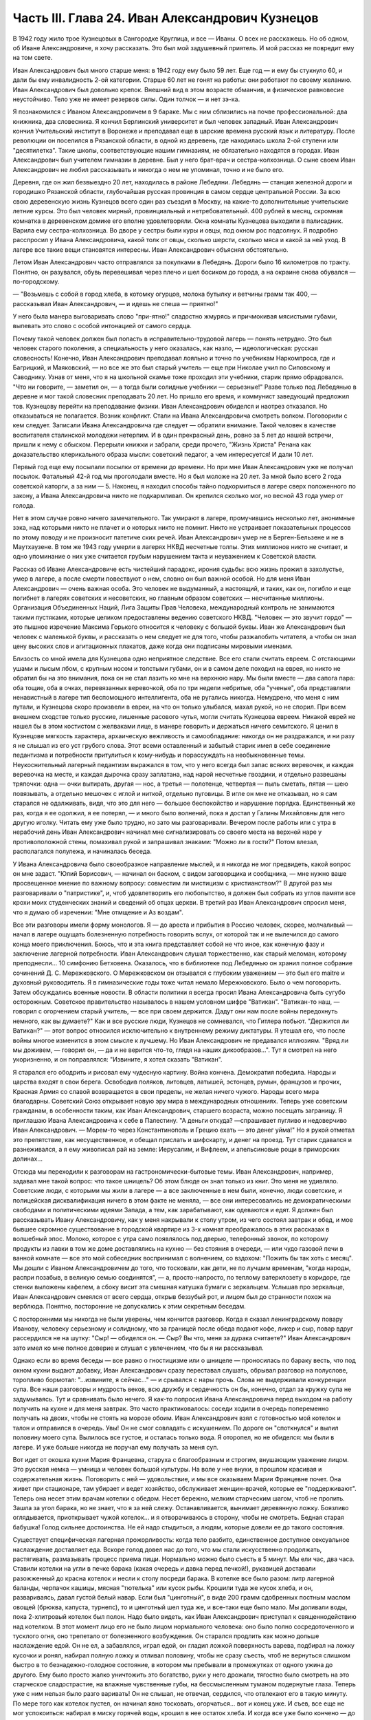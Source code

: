 Часть III. Глава 24. Иван Александрович Кузнецов
================================================


В 1942 году жило трое Кузнецовых в Сангородке Круглица, и все — Иваны. О
всех не расскажешь. Но об одном, об Иване Александровиче, я хочу
рассказать. Это был мой задушевный приятель. И мой рассказ не
повредит ему на том свете.

Иван Александрович был много старше меня: в 1942 году ему было 59 лет. Еще
год — и ему бы стукнуло 60, и дали бы ему инвалидность 2-ой категории.
Старше 60 лет не гонят на работы: они работают по своему желанию. Иван
Александрович был довольно крепок. Внешний вид в этом возрасте
обманчив, и физическое равновесие неустойчиво. Тело уже не имеет
резервов силы. Один толчок — и нет зэ-ка.

Я познакомился с Иваном Александровичем в 9 бараке. Мы с ним
сблизились на почве профессиональной: два книжника, два словесника. Я
кончил Берлинский университет и был человек западный. Иван
Александрович кончил Учительский институт в Воронеже и преподавал
еще в царские времена русский язык и литературу. После революции он
поселился в Рязанской области, в одной из деревень, где находилась
школа 2-ой ступени или "десятилетка". Такие школы, соответствующие
нашим гимназиям, не обязательно находятся в городах. Иван
Александрович был учителем гимназии в деревне. Был у него брат-врач и
сестра-колхозница. О сыне своем Иван Александрович не любил
рассказывать и никогда о нем не упоминал, точно и не было его.

Деревня, где он жил безвыездно 20 лет, находилась в районе Лебедяни.
Лебедянь — станция железной дороги и городишко Рязанской области,
глубочайшая русская провинция в самом сердце центральной России. За
всю свою деревенскую жизнь Кузнецов всего один раз съездил в Москву,
на какие-то дополнительные учительские летние курсы. Это был человек
мирный, провинциальный и нетребовательный. 400 рублей в месяц,
скромная комнатка в деревенском домике его вполне удовлетворяли.
Окна комнаты Кузнецова выходили в палисадник. Варила ему
сестра-колхозница. Во дворе у сестры были куры и овцы, под окном рос
подсолнух. Я подробно расспросил у Ивана Александровича, какой толк
от овцы, сколько шерсти, сколько мяса и какой за ней уход. В лагере все
такие вещи становятся интересны. Иван Александрович объяснял
обстоятельно.

Летом Иван Александрович часто отправлялся за покупками в Лебедянь.
Дороги было 16 километров по тракту. Понятно, он разувался, обувь
перевешивал через плечо и шел босиком до города, а на окраине снова
обувался — по-городскому.

— "Возьмешь с собой в город хлеба, в котомку огурцов, молока бутылку и
ветчины грамм так 400, — рассказывал Иван Александрович, — и идешь не
спеша — приятно!"

У него была манера выговаривать слово "при-ятно!" сладостно жмурясь и
причмокивая мясистыми губами, выпевать это слово с особой интонацией
от самого сердца.

Почему такой человек должен был попасть в исправительно-трудовой
лагерь — понять нетрудно. Это был человек старого поколения, а
специальность у него оказалась, как назло, — идеологическая: русская
словесность! Конечно, Иван Александрович преподавал лояльно и точно
по учебникам Наркомпроса, где и Багрицкий, и Маяковский, — но все же
это был старый учитель — еще при Николае учил по Сиповскому и
Саводнику. Узнав от меня, что я на школьной скамье тоже проходил эти
учебники, старик прямо обрадовался. "Что ни говорите, — заметил он, —
а тогда были солидные учебники — серьезные!" Разве только под
Лебедянью в деревне и мог такой словесник преподавать 20 лет. Но
пришло его время, и коммунист заведующий предложил тов. Кузнецову
перейти на преподавание физики. Иван Александрович обиделся и
наотрез отказался. Но отказываться не полагается. Возник конфликт.
Стали на Ивана Александровича смотреть волком. Поговорили с кем
следует. Записали Ивана Александровича где следует — обратили
внимание. Такой человек в качестве воспитателя сталинской молодежи
нетерпим. И в один прекрасный день, ровно за 5 лет до нашей встречи,
пришли к нему с обыском. Перерыли книжки и забрали, среди прочего,
"Жизнь Христа" Ренана как доказательство клерикального образа мысли:
советский педагог, а чем интересуется! И дали 10 лет.

Первый год еще ему посылали посылки от времени до времени. Но при мне
Иван Александрович уже не получал посылок. Фатальный 42-й год мы
проголодали вместе. Но я был моложе на 20 лет. За мной было всего 2 года
советской каторги, а за ним — 5. Наконец, я находил способы тайно
подкормиться в лагере сверх положенного по закону, а Ивана
Александровича никто не подкармливал. Он крепился сколько мог, но
весной 43 года умер от голода.

Нет в этом случае ровно ничего замечательного. Так умирают в лагере,
промучившись несколько лет, анонимные зэка, над которыми никто не
плачет и о которых никто не помнит. Никто не устраивает показательных
процессов по этому поводу и не произносит патетиче ских речей. Иван
Александрович умер не в Берген-Бельзене и не в Маутхаузене. В том же
1943 году умерли в лагерях НКВД несчетные толпы. Этих миллионов никто
не считает, и одно упоминание о них уже считается грубым нарушением
такта и неуважением к Советской власти.

Рассказ об Иване Александровиче есть чистейший парадокс, ирония
судьбы: всю жизнь прожил в захолустье, умер в лагере, а после смерти
повествуют о нем, словно он был важной особой. Но для меня Иван
Александрович — очень важная особа. Это человек не выдуманный, а
настоящий, и таких, как он, погибло и еще погибнет в лагерях советских
и несоветских, но главным образом советских — несчитанные миллионы.
Организация Объединенных Наций, Лига Защиты Прав Человека,
международный контроль не занимаются такими пустяками, которые
целиком предоставлены ведению советского НКВД. "Человек — это звучит
гордо" — это пышное изречение Максима Горького относится к человеку
с большой буквы. Иван же Александрович был человек с маленькой буквы,
и рассказать о нем следует не для того, чтобы разжалобить читателя, а
чтобы он знал цену высоких слов и агитационных плакатов, даже когда
они подписаны мировыми именами.

Близость со мной имела для Кузнецова одно неприятное следствие. Все
его стали считать евреем. С отстающими ушами и лысым лбом, с крупным
носом и толстыми губами, он и в самом деле походил на еврея, но никто
не обратил бы на это внимания, пока он не стал лазить ко мне на верхнюю
нару. Мы были вместе — два сапога пара: оба тощие, оба в очках,
перевязанных веревочкой, оба по три недели небритые, оба "ученые", оба
представляли ненавистный в лагере тип беспомощного интеллигента,
оба не ругались никогда. Немудрено, что меня с ним путали, и Кузнецова
скоро произвели в евреи, на что он только улыбался, махал рукой, но не
спорил. При всем внешнем сходстве только русские, лишенные расового
чутья, могли считать Кузнецова евреем. Никакой еврей не нашел бы в
этом костистом с желваками лице, в манере говорить и держаться ничего
семитского. Я ценил в Кузнецове мягкость характера, архаическую
вежливость и самообладание: никогда он не раздражался, и ни разу я не
слышал из его уст грубого слова. Этот всеми оставленный и забытый
старик имел в себе соединение педантизма и потребности притулиться к
кому-нибудь и порассуждать на необыкновенные темы. Неукоснительный
лагерный педантизм выражался в том, что у него всегда был запас
всяких веревочек, и каждая веревочка на месте, и каждая дырочка сразу
заплатана, над нарой несчетные гвоздики, и отдельно развешаны
тряпочки: одна — очки вытирать, другая — нос, а третья — полотенце,
четвертая — пыль сметать, пятая — шею повязывать, а отдельно мешочек
с иглой и ниткой, отдельно пуговицы. В игле он мне не отказывал, но я
сам старался не одалживать, видя, что это для него — большое
беспокойство и нарушение порядка. Единственный же раз, когда я ее
одолжил, я ее потерял, — и много было волнений, пока я достал у Галины
Михайловны для него другую иголку. Читать ему уже было трудно, но зато
мы разговаривали. Вечером после работы или с утра в нерабочий день
Иван Александрович начинал мне сигнализировать со своего места на
верхней наре у противоположной стены, помахивал рукой и запрашивал
знаками: "Можно ли в гости?" Потом влезал, располагался полулежа, и
начиналась беседа.

У Ивана Александровича было своеобразное направление мыслей, и я
никогда не мог предвидеть, какой вопрос он мне задаст. "Юлий
Борисович, — начинал он баском, с видом заговорщика и сообщника, —
мне нужно ваше просвещенное мнение по важному вопросу: совместим ли
мистицизм с христианством?" В другой раз мы разговаривали о
"патристике", и, чтоб удовлетворить его любопытство, я должен был
собрать из углов памяти все крохи моих студенческих знаний и
сведений об отцах церкви. В третий раз Иван Александрович спросил
меня, что я думаю об изречении: "Мне отмщение и Аз воздам".

Все эти разговоры имели форму монологов. Я — до ареста и прибытия в
Россию человек, скорее, молчаливый — начал в лагере ощущать
болезненную потребность говорить вслух, от которой так и не
вылечился до самого конца моего приключения. Боюсь, что и эта книга
представляет собой не что иное, как конечную фазу и заключение
лагерной потребности. Иван Александрович слушал торжественно, как
старый меломан, которому преподнесли... 10 симфонию Бетховена.
Оказалось, что в библиотеке под Лебедянью он хранил полное собрание
сочинений Д. С. Мережковского. О Мережковском он отзывался с глубоким
уважением — это был его maitre и духовный руководитель. Я в
гимназические годы тоже читал немало Мережковского. Было о чем
поговорить. Затем обсуждались военные новости. В области политики я
всегда просил Ивана Александровича быть сугубо осторожным.
Советское правительство называлось в нашем условном шифре "Ватикан".
"Ватикан-то наш, — говорил с огорчением старый учитель, — все при
своем держится. Дадут они нам после войны передохнуть немного, как вы
думаете?" Как и все русские люди, Кузнецов не сомневался, что Гитлера
побьют. "Держится ли Ватикан?" — этот вопрос относился исключительно
к внутреннему режиму диктатуры. Я утешал его, что после войны многое
изменится в этом смысле к лучшему. Но Иван Александрович не
предавался иллюзиям. "Вряд ли мы доживем, — говорил он, — да и не
верится что-то, глядя на наших дикообразов...". Тут я смотрел на него
укоризненно, и он поправлялся: "Извините, я хотел сказать "Ватикан".

Я старался его ободрить и рисовал ему чудесную картину. Война
кончена. Демократия победила. Народы и царства входят в свои берега.
Освободив поляков, литовцев, латышей, эстонцев, румын, французов и
прочих, Красная Армия со славой возвращается в свои пределы, не желая
ничего чужого. Народы всего мира благодарны. Советский Союз
открывает новую эру мира в международных отношениях. Теперь уже
советским гражданам, в особенности таким, как Иван Александрович,
старшего возраста, можно посещать заграницу. Я приглашаю Ивана
Александровича к себе в Палестину. "А деньги откуда? —спрашивает
пугливо и недоверчиво Иван Александрович. — Морем-то через
Константинополь и Грецию ехать — это денег уйма!" Но я рукой отметал
это препятствие, как несущественное, и обещал прислать и шифскарту, и
денег на проезд. Тут старик сдавался и разнеживался, а я ему живописал
рай на земле: Иерусалим, и Вифлеем, и апельсиновые рощи в приморских
долинах...

Отсюда мы переходили к разговорам на гастрономически-бытовые темы.
Иван Александрович, например, задавал мне такой вопрос: что такое
шницель? Об этом блюде он знал только из книг. Это меня не удивляло.
Советские люди, с которыми мы жили в лагере — а все заключенные в нем
были, конечно, люди советские, и полицейская дисквалификация ничего в
этом факте не меняла, — все они интересовались не демократическими
свободами и политическими идеями Запада, а тем, как зарабатывают, как
одеваются и едят. Я должен был рассказывать Ивану Александровичу, как
у меня накрывали к столу утром, из чего состоял завтрак и обед, и мое
бывшее скромное существование в городской квартире из 3-х комнат
преображалось в этих рассказах в волшебный эпос. Молоко, которое с
утра само появлялось под дверью, телефонный звонок, по которому
продукты из лавки в том же доме доставлялись на кухню — без стояния в
очереди, — или чудо газовой печи в ванной комнате — все это мой
собеседник воспринимал с волнением, со вздохом: "Пожить бы так хоть с
месяц". Мы дошли с Иваном Александровичем до того, что тосковали, как
дети, не по лучшим временам, "когда народы, распри позабыв, в великую
семью соединятся", — а, просто-напросто, по теплому ватерклозету в
коридоре, где стенки выложены кафелем, а сбоку висит эта смешная
катушка бумаги с зеркальцем. Услышав про зеркальце, Иван
Александрович смеялся от всего сердца, открыв беззубый рот, и лицом
был до странности похож на верблюда. Понятно, посторонние не
допускались к этим секретным беседам.

С посторонними мы никогда не были уверены, чем кончится разговор.
Когда я сказал ленинградскому повару Иванову, человеку серьезному и
солидному, что за границей после обеда подают кофе, ликер и сыр, повар
вдруг рассердился не на шутку: "Сыр! — обиделся он. — Сыр? Вы что, меня
за дурака считаете?" Иван Александрович зато имел ко мне полное
доверие и слушал с увлечением, что бы я ни рассказывал.

Однако если во время беседы — все равно о гностицизме или о шницеле —
проносилась по бараку весть, что под окном кухни выдают добавку, Иван
Александрович сразу переставал слушать, обрывал разговор на
полуслове, торопливо бормотал: "...извините, я сейчас..." — и срывался с
нары прочь. Слова не выдерживали конкуренции супа. Все наши разговоры
и мудрость веков, всю дружбу и сердечность он бы, конечно, отдал за
кружку супа не задумываясь. Тут и сравнивать было нечего. Я как-то
попросил Ивана Александровича перед выходом на работу получить на
кухне и для меня завтрак. Это часто практиковалось: соседи ходили в
очередь попеременно получать на двоих, чтобы не стоять на морозе
обоим. Иван Александрович взял с готовностью мой котелок и талон и
отправился в очередь. Увы! Он не смог совладать с искушением. По
дороге он "споткнулся" и вылил половину моего супа. Вылилось все
густое, и осталась только вода. Я оторопел, но не обиделся: мы были в
лагере. И уже больше никогда не поручал ему получать за меня суп.

Вот идет от окошка кухни Мария Францевна, старуха с благообразным и
строгим, внушающим уважение лицом. Это русская немка — умница и
человек большой культуры. На воле у нее внуки, в прошлом красивая и
содержательная жизнь. Поговорить с ней — удовольствие, и мы все
оказываем Марии Францевне почет. Она живет при стационаре, там
убирает и ведет хозяйство, обслуживает женщин-врачей, которые ее
"поддерживают". Теперь она несет этим врачам котелки с обедом. Несет
бережно, мелким старческим шагом, чтоб не пролить. Зашла за угол
барака, но не знает, что я за ней слежу. Останавливается, вынимает
деревянную ложку. Боязливо оглядывается, приоткрывает чужой
котелок... и я отворачиваюсь в сторону, чтобы не смотреть. Бедная
старая бабушка! Голод сильнее достоинства. Не ей надо стыдиться, а
людям, которые довели ее до такого состояния.

Существует специфическая лагерная прожорливость: когда тело
разбито, единственное доступное сексуальное наслаждение доставляет
еда. Вскоре голод довел нас до того, что мы стали искусственно
продолжать, растягивать, размазывать процесс приема пищи. Нормально
можно было съесть в 5 минут. Мы ели час, два часа. Ставили котелки на
угли в печке барака (какая очередь и давка перед печкой!), рукавицей
доставали разожженный до красна котелок и несли к столу посреди
барака. В котелке все было разом: литр лагерной баланды, черпачок
кашицы, мясная "тютелька" или кусок рыбы. Крошили туда же кусок хлеба,
и он, развариваясь, давал густой белый навар. Если был "цинготный", в
виде 200 грамм сдобренных постным маслом овощей (брюква, капуста,
турнепс), то и цинготный шел туда же, и все-таки еще было мало. Мы
доливали воды, пока 2-хлитровый котелок был полон. Надо было видеть,
как Иван Александрович приступал к священнодействию над котелком. В
этот момент лицо его не было лицом нормального человека: оно было
полно сосредоточенного и тусклого огня, оно трепетало от
болезненного возбуждения. Он старался продлить как можно дольше
наслаждение едой. Он не ел, а забавлялся, играл едой, он гладил ложкой
поверхность варева, подбирал на ложку кусочки и ронял, набирал полную
ложку и отливал половину, чтобы не сразу съесть, чтоб не вернуться
слишком быстро в то безнадежно-голодное состояние, в котором мы
пребывали в промежутках от одного ужина до другого. Ему было просто
жалко уничтожить это богатство, руки у него дрожали, тягостно было
смотреть на это старческое сладострастие, на влажные чувственные
губы, на бессмысленным туманом подернутые глаза. Теперь уже с ним
нельзя было разго варивать! Он не слышал, не отвечал, сердился, что
отвлекают его в такую минуту. По мере того как котелок пустел, он
начинал явно тосковать, огорчаться... вот и конец уже. И съев, все еще
не мог успокоиться: набирал в миску горячей воды, крошил в нее остаток
хлеба. И когда все уже было кончено — до последней крошки, — еще сидел
некоторое время ошеломленный, с видом какого-то горестного изумления
на костлявом худом лице.

Иван Александрович был мне нужен. В его приветливом и сердечном
стариковском обществе я отдыхал, вспоминал старые времена и даже,
злоупотребляя его мягкостью, — превращался в тирана, командовал над
ним и навязывал ему свои мысли и настроения. Мы с ним, как сказано
было, были два сапога пара. Естественно, поэтому, что на сельхозе, где
мы весной встретились в одной бригаде, мы стали вместе работать:
таскали носилки с землей на засыпку парниковых ям. Это была мирная
работа: шлепали по грязи, земля осыпалась с плоских носилок. А
нагружали по очереди: каждый по 5 носилок. Отнеся 20 носилок, садились
отдыхать, выбрав уголок, где начальство не видит. Так мы жили мирно,
пока не поссорились.

Случилось это так: я свой хлеб съедал не сразу, а делил на 2 части.
Главную вечернюю часть я прятал в сундучок, стоявший на наре в
головах. Сундучок не запирался, но я его так опутал веревочкой, что
приоткрыть сразу нельзя было. С некоторого времени я стал замечать,
что моя порция хлеба странно изменялась между утром и вечером. Утром
она выглядела довольно квадратно, увесисто, как полагается на 300
грамм, а вечером, когда я ее ел, — она казалась странно легкой,
высохшей, похудевшей. Я просто не узнавал ее. Трудно было подозревать
Ивана Александровича в том, что он подбирается к моему хлебу, тем
более что лежал он не совсем рядом, а через одно место. Но в конце
концов сосед-наблюдатель донес, чем занимается Иван Александрович в
мое отсутствие: достает напрактикованной рукой мою "пайку" и ножичком
аккуратно срезывает с нее ломтик — не очень толстый, чтобы не было
заметно.

Я был горько обижен на Ивана Александровича, но все откладывал
объяснение с ним, пока не случилась крупная неприятность: Иван
Александрович не мог удержаться — и съел сразу всю мою пайку.

Это надо понять: сперва он срезал один тонкий кусочек сверху. И съел,
лежа на боку, в полумраке верхней нары. Съел с угрызениями совести, с
сокрушением сердца. Потом подобрал крошки на подушке. Тем временем
хлеб лежит, и Иван Александрович ясно видит, что он немного ошибся:
отрезал слишком уж благородно. Можно бы еще немного откроить.
Отрезает второй раз и — о ужас! — на этот раз слишком много. Нельзя не
заметить!.. Теперь уж неизбежно Марголин подымет шум: кто трогал
пайку? Слюна собирается во рту грешника, и вдруг ему становится все
равно: съесть, что осталось, — и концы в воду! Семь бед — один ответ.
Все равно пайка изуродована. Один головокружительный момент, одно
движение руки и — прыжок в пропасть: будь что будет. Каждый грамм
лишнего хлеба, украденный у судьбы, вопреки закону, вопреки норме
вечного голода, — вдвойне вкусен. Как это хорошо — целых 300 грамм! Не
просто хорошо, а, как Иван Александрович говорит, "при-ятно!".

На следующий день на работе, когда носили 15-е носилки, я буркнул в
спину напарнику:

— "Иван Александрович, признайся: ты хлеб съел?" Иван Александрович
поднял плечи и зашагал быстрее. Мы донесли носилки, вывернули их в
яму, и я увидел его виноватое, сконфуженное лицо. Не занимаясь
упреками (дело лагерное), я предъявил требование: хлеб он мне обязан
вернуть. Умел воровать — умей отдавать. И рассрочка: по 100 грамм
ежедневно.

Это было с моей стороны безрассудной жестокостью. Как будто Иван
Александрович мог сам, своей собственной рукой, отдать часть своей
голодной пайки. Легче было бы ему выкроить кусок из собственного
тела. Как раз на другой день у него была большая "ударная" пайка: 700
грамм. Он съел ее немедленно, как только получил, — из страха, что я
приду отбирать свой долг.

Тогда, на третий день, я выждал, пока он сел к столу, над дымящимся
своим котелком, а пайка лежала перед ним, как кулич в Светлое Христово
Воскресенье. Я кипел от негодования. Я готов был проглотить его
самого.

— "Иван Александрович! Будешь хлеб отдавать?"

А он, побледнев, но решительно и бесповоротно: "Нет-с!.. Я никак не могу
хлеба отдавать... никак не могу..."

Я, не долго думая, взял его пайку. Но он схватил ее мгновенно со своей
стороны, и схватил крепко. Мы оба стали рвать хлеб из рук друг друга.
Все кругом столпились, загоготали, но не вмешивались. Пусть дерутся
приятели!

Я почувствовал, что эта несчастная пайка превращается в бесформенный
мякиш, крошится и гибнет в наших руках, но Иван Александрович, с
исступленным лицом, молча, ни слова не произнося, всеми десятью
пальцами впился в нее. Вдруг я почувствовал его немое отчаяние и
отступился, от хлеба. Я был вне себя от злобы, и я осрамил его пред всем
бараком — назвал его вором и разными поносными словами, даже
Иудушкой Головлевым.

И с тех пор — дружба врозь. Я перестал на него смотреть, разговаривать
с ним. Я был оскорблен не тем, что он съел мой хлеб, а его последующим
поведением, нежеланием расплатиться со мной. Я меньше был бы строг к
бедному Ивану Александровичу, если бы знал, что он тогда уже умирал,
уже дошел до той крайней черты, когда люди уже не владеют собой при
виде хлеба. Но я думал только о себе.

Я и сам порядочно одичал к тому времени, опустился как физически, так
и морально. Потом мне повезло, и меня приняли жить в барак АТП, в среду
лагерных аристократов. Зимой Иван Александрович начал снова
заговаривать со мной, предложил мир, и мы понемножку снова
сблизились.

Иногда вечером он заходил в барак АТП. Этот барак, по сравнению с
рабочими бараками, казался жилищем богов. Дневальный грубо окликал с
порога: "Куда лезешь?" Старик робко показывал в мою сторону и
пробирался к моей наре, у самой печки в углу. Он стоял, держась за
столбик, и смотрел вверх, а я сверху вниз, наклонившись лицом,
разговаривал с ним. Спуститься с верхней нары для гостя мне уже было
трудно. Мы оба страшно ослабели. Иван Александрович весь осунулся и
посерел, выглядел, как куцый заяц. Все на него фукали и на меня тоже —
зачем ко мне всякая шваль шляется, в грязных чунях и лохмотьях...

В январе 1943 года Кузнецов отказался выходить на работу. У него
окончательно иссякли силы. Его 3 дня продержали в карцере, потом
присмотрелись поближе и положили в больницу. Там наконец его
актировали, то есть признали официально негодным к работе. Выйдя из
больницы, он залег на нару со своим инвалидским пайком в 400 грамм, на
котором жить невозможно, перестал вставать — наслаждался "отдыхом".
Дней 10 он лежал, отдыхал так радикально, что даже перестал вставать за
едой. Соседи ему приносили хлеб и суп, а потом сообщили в Санчасть. Его
вторично забрали в стационар, откуда ему уже не суждено было выйти
живым.

Лишний черпак каши и кусок хлеба поддержали бы его — но, если бы
советское государство кормило заключенных по их потребностям, а не
по своим расчетам, оно бы обанкротилось, ему пришлось бы распустить
миллионы зэка. Таким образом, чтоб мог существовать Советский Союз,
отель "Москва", самое роскошное метро мира, "Дворец Советов" и самая
огромная армия принудительного труда в истории, Иван Александрович
Кузнецов должен был умереть, негласно и дискретно, на 6-м году
пребывания в лагере от истощения, вызванного длительным недоеданием.
В это время я лежал в соседнем стационаре в состоянии, весьма близком
к тому, в котором находился перед смертью Кузнецов. Выйдя и узнав, что
его нет в живых, я вспомнил, что у меня записан его адрес: "Рязанская
область, Лебедянский район, Сельсовет такой- то..." Я хотел написать
его семье. Но мне сказали, что сообщения такого рода не допускаются.
Лагерь — не действующая армия, откуда сообщения о потерях приходят
на частные адреса. Списки погибших не публикуются, и статистика по
этому поводу составляет государственную тайну.

Кузнецова свезли на 72-й. Так называлось лагерное кладбище на 72-м
квадрате, 2 или 3 километра от Круглицы. У нас не говорили "подохнешь", а
— "пойдешь на 72-й". В один из осенних дней, не помню уж которого года,
попал и я на 72-й.

Понадобилось спешно выкопать могилу для нескольких человек.
Комендант отобрал себе на разводе 4 человека, но не сказал, для какой
цели требуются люди, а посулил "легкую работу" на 2 часа. После развода
мы еще с час сидели на завалинке у вахты. Потом пришел помощник
коменданта, бросил каждому по лопате, и мы пошли. Но он повел нас в
противоположную сторону от места, где обычно работали заключенные.
Пошли без конвоя. Мы еле поспевали за ним по топкой лесной дороге. В
некоторых местах она была залита водой, в других местах он
перепрыгивал через широкие канавы, но мы уже не могли прыгать, как
здоровый помкоменданта. Прежде чем мы добрались, мы промокли и
выбились из сил.

Серый унылый осенний дождик моросил на полянку, окаймленную
дрожащими осинками, мокрыми березками, а посредине была желтая
скользкая слякоть. Это и был 72-й квадрат, место вечного успокоения. В
одном углу он велел нам рыть яму на метр глубины. Постоял, свернул из
газетной бумаги цигарку и пошел. Мы остались сами.

Земля вокруг нас была в рытвинах, но не было ни холмиков, ни крестов,
ни столбиков. Прямо из земли торчали тут и там какие-то кривые палки,
небрежно воткнутые в землю. На палках прибиты были деревянные "бирки",
то есть маленькие дощечки с номерами, выведенными химическими
чернилами. Это было все, что осталось от покойных: безымянный гроб с
номером, поставленным для сведения лагерной администрации.
Несколько палок торчало из земли, остальные валялись на земле и
потонули в слякоти вместе с бирками и номерами. На Круглице был
только один гроб, служивший для перевозок. Трупы закапывались голыми,
по нескольку в одной могиле, а ящик привозили обратно. Могила
находила на могилу — и через некоторое время братски перемешивались
кости. Мысль о том, что и я здесь лягу — и никогда не узнает ни одна
живая душа ни о месте, ни об обстоятельствах моей смерти, — пришла мне
с ясностью. Из четырех зэ-ка, копавших могилу, трое до конца года легли
в эту землю. По мере того как мы копали, яма наполнялась водой. Лопаты
не годились, грунт был тяжелый. Мы копали по 2 на смену. Я с трудом
держался на ногах. Несколько минут работы — и сердце
останавливалось. Мы, копавшие, были полупокойниками, и я не мог
опомниться от удивления, что я копаю другим могилу, а не наоборот. Я
вспоминал тех здоровых и рослых людей, которых здесь закопали за
истекшие месяцы, и не мог понять, как случилось, что я пережил их и
стоял на их костях с тупой лопатой, дрожа от холода, под унылым
осенним дождем, в "чете-зе", так густо облепленных глиной, что ноги не
подымались.

Помкоменданта пришел в 4 часа пополудни и плюнул, увидев, что работа
не сделана. Могила не была готова. Минут пять он смотрел, как мы
лопатами тычем в грунт, и скомандовал решительно: "Собирайся!" Пройдя
через вахту, помкоменданта повернул нас в амбулаторию: к врачу. Мы не
сразу сообразили, в чем дело. Оказалось, что помкоменданта требует
записки врача о том, что мы по физическому состоянию не годимся
копать могилы. Либо такую записку, либо — в карцер за невыполнение
задания.

На мое счастье, дежурным врачом оказался Максик. Увидев меня в роли
гробокопателя, он широко раскрыл свои выпуклые светлобровые глаза.
Потом с официальным видом осмотрел всех четырех "отказчиков". Двоим
он выписал требуемую записку. Меня и еще одного отпустили в барак.
Двух других отвели в карцер. Если бы не вмешательство Максика, я бы не
отделался так легко от этой работы.
